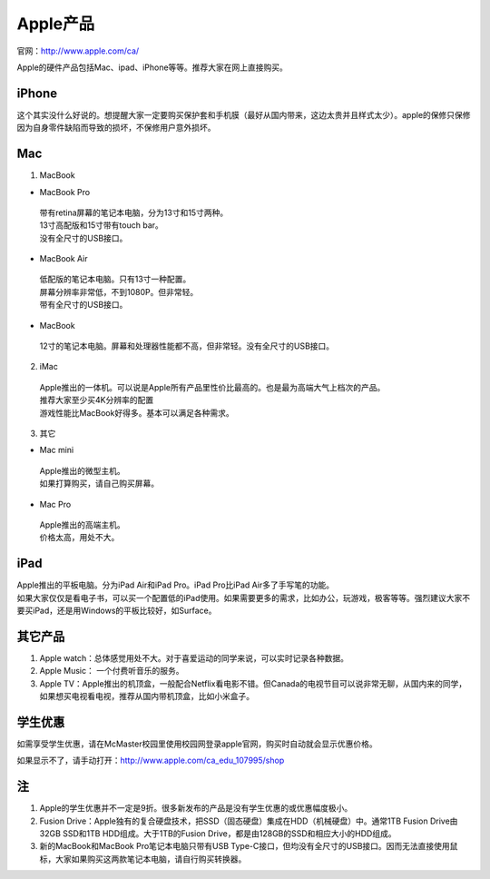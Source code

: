 ﻿Apple产品
==============================
官网：http://www.apple.com/ca/ 

Apple的硬件产品包括Mac、ipad、iPhone等等。推荐大家在网上直接购买。

iPhone
--------------------------------
这个其实没什么好说的。想提醒大家一定要购买保护套和手机膜（最好从国内带来，这边太贵并且样式太少）。apple的保修只保修因为自身零件缺陷而导致的损坏，不保修用户意外损坏。

Mac
-----------------------------
1) MacBook

- MacBook Pro

 | 带有retina屏幕的笔记本电脑，分为13寸和15寸两种。
 | 13寸高配版和15寸带有touch bar。
 | 没有全尺寸的USB接口。

- MacBook Air

 | 低配版的笔记本电脑。只有13寸一种配置。
 | 屏幕分辨率非常低，不到1080P。但非常轻。
 | 带有全尺寸的USB接口。

- MacBook

 | 12寸的笔记本电脑。屏幕和处理器性能都不高，但非常轻。没有全尺寸的USB接口。

2) iMac

 | Apple推出的一体机。可以说是Apple所有产品里性价比最高的。也是最为高端大气上档次的产品。
 | 推荐大家至少买4K分辨率的配置
 | 游戏性能比MacBook好得多。基本可以满足各种需求。

3) 其它

- Mac mini

 | Apple推出的微型主机。
 | 如果打算购买，请自己购买屏幕。

- Mac Pro

 | Apple推出的高端主机。
 | 价格太高，用处不大。

iPad
----------------------------
| Apple推出的平板电脑。分为iPad Air和iPad Pro。iPad Pro比iPad Air多了手写笔的功能。
| 如果大家仅仅是看电子书，可以买一个配置低的iPad使用。如果需要更多的需求，比如办公，玩游戏，极客等等。强烈建议大家不要买iPad，还是用Windows的平板比较好，如Surface。

其它产品
--------------------------------
1. Apple watch：总体感觉用处不大。对于喜爱运动的同学来说，可以实时记录各种数据。
2. Apple Music： 一个付费听音乐的服务。
3. Apple TV：Apple推出的机顶盒，一般配合Netflix看电影不错。但Canada的电视节目可以说非常无聊，从国内来的同学，如果想买电视看电视，推荐从国内带机顶盒，比如小米盒子。

学生优惠
--------------------------------------
如需享受学生优惠，请在McMaster校园里使用校园网登录apple官网，购买时自动就会显示优惠价格。

.. image:: /resource/apple_university_discount.png
   :align: center

如果显示不了，请手动打开：http://www.apple.com/ca_edu_107995/shop

注
-----------------------------------
1) Apple的学生优惠并不一定是9折。很多新发布的产品是没有学生优惠的或优惠幅度极小。
#) Fusion Drive：Apple独有的复合硬盘技术，把SSD（固态硬盘）集成在HDD（机械硬盘）中。通常1TB Fusion Drive由32GB SSD和1TB HDD组成。大于1TB的Fusion Drive，都是由128GB的SSD和相应大小的HDD组成。
#) 新的MacBook和MacBook Pro笔记本电脑只带有USB Type-C接口，但均没有全尺寸的USB接口。因而无法直接使用鼠标，大家如果购买这两款笔记本电脑，请自行购买转换器。
